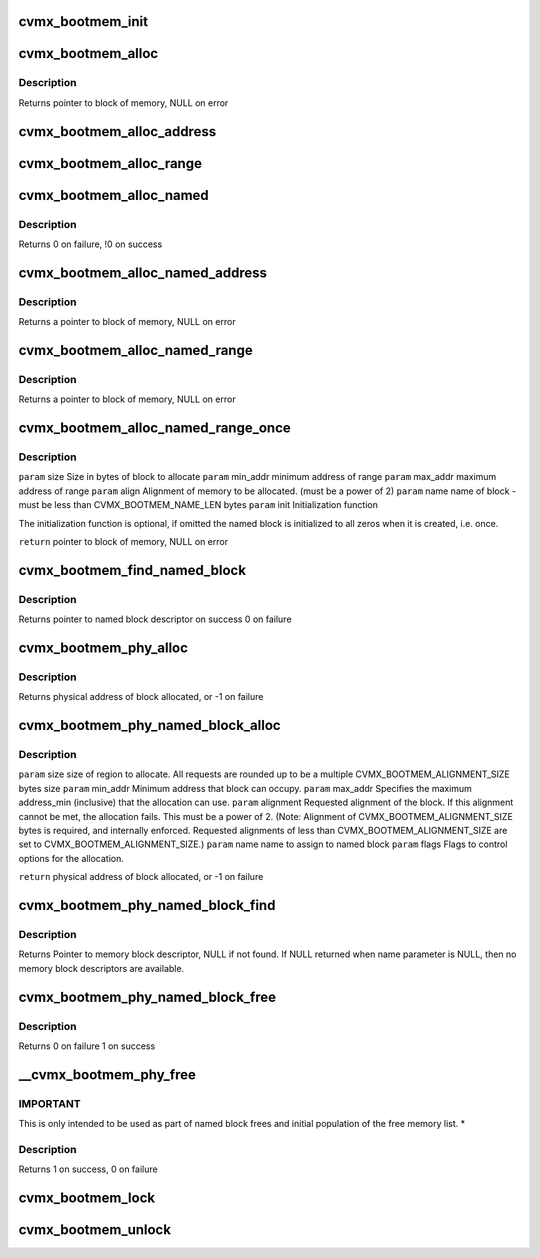 .. -*- coding: utf-8; mode: rst -*-
.. src-file: arch/mips/include/asm/octeon/cvmx-bootmem.h

.. _`cvmx_bootmem_init`:

cvmx_bootmem_init
=================

.. c:function:: int cvmx_bootmem_init(void *mem_desc_ptr)

    normally called inside of \ :c:func:`cvmx_user_app_init`\ 

    :param void \*mem_desc_ptr:
        Address of the free memory list

.. _`cvmx_bootmem_alloc`:

cvmx_bootmem_alloc
==================

.. c:function:: void *cvmx_bootmem_alloc(uint64_t size, uint64_t alignment)

    to the application by the bootloader. This is an allocate-only algorithm, so freeing memory is not possible.

    :param uint64_t size:
        Size in bytes of block to allocate

    :param uint64_t alignment:
        Alignment required - must be power of 2

.. _`cvmx_bootmem_alloc.description`:

Description
-----------

Returns pointer to block of memory, NULL on error

.. _`cvmx_bootmem_alloc_address`:

cvmx_bootmem_alloc_address
==========================

.. c:function:: void *cvmx_bootmem_alloc_address(uint64_t size, uint64_t address, uint64_t alignment)

    passed to the application by the bootloader at a specific address. This is an allocate-only algorithm, so freeing memory is not possible. Allocation will fail if memory cannot be allocated at the specified address.

    :param uint64_t size:
        Size in bytes of block to allocate

    :param uint64_t address:
        Physical address to allocate memory at.  If this memory is not
        available, the allocation fails.

    :param uint64_t alignment:
        Alignment required - must be power of 2
        Returns pointer to block of memory, NULL on error

.. _`cvmx_bootmem_alloc_range`:

cvmx_bootmem_alloc_range
========================

.. c:function:: void *cvmx_bootmem_alloc_range(uint64_t size, uint64_t alignment, uint64_t min_addr, uint64_t max_addr)

    passed to the application by the bootloader within a specified address range. This is an allocate-only algorithm, so freeing memory is not possible. Allocation will fail if memory cannot be allocated in the requested range.

    :param uint64_t size:
        Size in bytes of block to allocate

    :param uint64_t alignment:
        Alignment required - must be power of 2
        Returns pointer to block of memory, NULL on error

    :param uint64_t min_addr:
        defines the minimum address of the range

    :param uint64_t max_addr:
        defines the maximum address of the range

.. _`cvmx_bootmem_alloc_named`:

cvmx_bootmem_alloc_named
========================

.. c:function:: void *cvmx_bootmem_alloc_named(uint64_t size, uint64_t alignment, char *name)

    :param uint64_t size:
        *undescribed*

    :param uint64_t alignment:
        *undescribed*

    :param char \*name:
        name of block to free

.. _`cvmx_bootmem_alloc_named.description`:

Description
-----------

Returns 0 on failure,
!0 on success

.. _`cvmx_bootmem_alloc_named_address`:

cvmx_bootmem_alloc_named_address
================================

.. c:function:: void *cvmx_bootmem_alloc_named_address(uint64_t size, uint64_t address, char *name)

    to the application by the bootloader, and assign it a name in the global named block table.  (part of the cvmx_bootmem_descriptor_t structure) Named blocks can later be freed.

    :param uint64_t size:
        Size in bytes of block to allocate

    :param uint64_t address:
        Physical address to allocate memory at.  If this
        memory is not available, the allocation fails.

    :param char \*name:
        name of block - must be less than CVMX_BOOTMEM_NAME_LEN
        bytes

.. _`cvmx_bootmem_alloc_named_address.description`:

Description
-----------

Returns a pointer to block of memory, NULL on error

.. _`cvmx_bootmem_alloc_named_range`:

cvmx_bootmem_alloc_named_range
==============================

.. c:function:: void *cvmx_bootmem_alloc_named_range(uint64_t size, uint64_t min_addr, uint64_t max_addr, uint64_t align, char *name)

    that was passed to the application by the bootloader, and assign it a name in the global named block table.  (part of the cvmx_bootmem_descriptor_t structure) Named blocks can later be freed.  If request cannot be satisfied within the address range specified, NULL is returned

    :param uint64_t size:
        Size in bytes of block to allocate

    :param uint64_t min_addr:
        minimum address of range

    :param uint64_t max_addr:
        maximum address of range

    :param uint64_t align:
        Alignment of memory to be allocated. (must be a power of 2)

    :param char \*name:
        name of block - must be less than CVMX_BOOTMEM_NAME_LEN bytes

.. _`cvmx_bootmem_alloc_named_range.description`:

Description
-----------

Returns a pointer to block of memory, NULL on error

.. _`cvmx_bootmem_alloc_named_range_once`:

cvmx_bootmem_alloc_named_range_once
===================================

.. c:function:: void *cvmx_bootmem_alloc_named_range_once(uint64_t size, uint64_t min_addr, uint64_t max_addr, uint64_t align, char *name, void (*init)(void *))

    free list that was passed to the application by the bootloader, and assign it a name in the global named block table.  (part of the cvmx_bootmem_descriptor_t structure) Named blocks can later be freed.  If the requested name block is already allocated, return the pointer to block of memory.  If request cannot be satisfied within the address range specified, NULL is returned

    :param uint64_t size:
        *undescribed*

    :param uint64_t min_addr:
        *undescribed*

    :param uint64_t max_addr:
        *undescribed*

    :param uint64_t align:
        *undescribed*

    :param char \*name:
        *undescribed*

    :param void (\*init)(void \*):
        *undescribed*

.. _`cvmx_bootmem_alloc_named_range_once.description`:

Description
-----------

\ ``param``\  size   Size in bytes of block to allocate
\ ``param``\  min_addr  minimum address of range
\ ``param``\  max_addr  maximum address of range
\ ``param``\  align  Alignment of memory to be allocated. (must be a power of 2)
\ ``param``\  name   name of block - must be less than CVMX_BOOTMEM_NAME_LEN bytes
\ ``param``\  init   Initialization function

The initialization function is optional, if omitted the named block
is initialized to all zeros when it is created, i.e. once.

\ ``return``\  pointer to block of memory, NULL on error

.. _`cvmx_bootmem_find_named_block`:

cvmx_bootmem_find_named_block
=============================

.. c:function:: struct cvmx_bootmem_named_block_desc *cvmx_bootmem_find_named_block(char *name)

    :param char \*name:
        name of block to free

.. _`cvmx_bootmem_find_named_block.description`:

Description
-----------

Returns pointer to named block descriptor on success
0 on failure

.. _`cvmx_bootmem_phy_alloc`:

cvmx_bootmem_phy_alloc
======================

.. c:function:: int64_t cvmx_bootmem_phy_alloc(uint64_t req_size, uint64_t address_min, uint64_t address_max, uint64_t alignment, uint32_t flags)

    (optional) requested address and alignment.

    :param uint64_t req_size:
        size of region to allocate.  All requests are rounded up
        to be a multiple CVMX_BOOTMEM_ALIGNMENT_SIZE bytes size

    :param uint64_t address_min:
        Minimum address that block can occupy.

    :param uint64_t address_max:
        Specifies the maximum address_min (inclusive) that
        the allocation can use.

    :param uint64_t alignment:
        Requested alignment of the block.  If this alignment
        cannot be met, the allocation fails.  This must be a
        power of 2.  (Note: Alignment of
        CVMX_BOOTMEM_ALIGNMENT_SIZE bytes is required, and
        internally enforced.  Requested alignments of less than
        CVMX_BOOTMEM_ALIGNMENT_SIZE are set to
        CVMX_BOOTMEM_ALIGNMENT_SIZE.)

    :param uint32_t flags:
        Flags to control options for the allocation.

.. _`cvmx_bootmem_phy_alloc.description`:

Description
-----------

Returns physical address of block allocated, or -1 on failure

.. _`cvmx_bootmem_phy_named_block_alloc`:

cvmx_bootmem_phy_named_block_alloc
==================================

.. c:function:: int64_t cvmx_bootmem_phy_named_block_alloc(uint64_t size, uint64_t min_addr, uint64_t max_addr, uint64_t alignment, char *name, uint32_t flags)

    (optional) requested address and alignment.

    :param uint64_t size:
        *undescribed*

    :param uint64_t min_addr:
        *undescribed*

    :param uint64_t max_addr:
        *undescribed*

    :param uint64_t alignment:
        *undescribed*

    :param char \*name:
        *undescribed*

    :param uint32_t flags:
        *undescribed*

.. _`cvmx_bootmem_phy_named_block_alloc.description`:

Description
-----------

\ ``param``\  size      size of region to allocate.  All requests are rounded
up to be a multiple CVMX_BOOTMEM_ALIGNMENT_SIZE
bytes size
\ ``param``\  min_addr Minimum address that block can occupy.
\ ``param``\  max_addr  Specifies the maximum address_min (inclusive) that
the allocation can use.
\ ``param``\  alignment Requested alignment of the block.  If this
alignment cannot be met, the allocation fails.
This must be a power of 2.  (Note: Alignment of
CVMX_BOOTMEM_ALIGNMENT_SIZE bytes is required, and
internally enforced.  Requested alignments of less
than CVMX_BOOTMEM_ALIGNMENT_SIZE are set to
CVMX_BOOTMEM_ALIGNMENT_SIZE.)
\ ``param``\  name      name to assign to named block
\ ``param``\  flags     Flags to control options for the allocation.

\ ``return``\  physical address of block allocated, or -1 on failure

.. _`cvmx_bootmem_phy_named_block_find`:

cvmx_bootmem_phy_named_block_find
=================================

.. c:function:: struct cvmx_bootmem_named_block_desc *cvmx_bootmem_phy_named_block_find(char *name, uint32_t flags)

    Also used for finding an unused entry in the named block table.

    :param char \*name:
        Name of memory block to find.  If NULL pointer given, then
        finds unused descriptor, if available.

    :param uint32_t flags:
        Flags to control options for the allocation.

.. _`cvmx_bootmem_phy_named_block_find.description`:

Description
-----------

Returns Pointer to memory block descriptor, NULL if not found.
If NULL returned when name parameter is NULL, then no memory
block descriptors are available.

.. _`cvmx_bootmem_phy_named_block_free`:

cvmx_bootmem_phy_named_block_free
=================================

.. c:function:: int cvmx_bootmem_phy_named_block_free(char *name, uint32_t flags)

    :param char \*name:
        name of block to free

    :param uint32_t flags:
        flags for passing options

.. _`cvmx_bootmem_phy_named_block_free.description`:

Description
-----------

Returns 0 on failure
1 on success

.. _`__cvmx_bootmem_phy_free`:

\__cvmx_bootmem_phy_free
========================

.. c:function:: int __cvmx_bootmem_phy_free(uint64_t phy_addr, uint64_t size, uint32_t flags)

    be used with care, as the size provided must match the size of the block that was allocated, or the list will become corrupted.

    :param uint64_t phy_addr:
        physical address of block

    :param uint64_t size:
        size of block in bytes.

    :param uint32_t flags:
        flags for passing options

.. _`__cvmx_bootmem_phy_free.important`:

IMPORTANT
---------

This is only intended to be used as part of named block
frees and initial population of the free memory list.
\*

.. _`__cvmx_bootmem_phy_free.description`:

Description
-----------

Returns 1 on success,
0 on failure

.. _`cvmx_bootmem_lock`:

cvmx_bootmem_lock
=================

.. c:function:: void cvmx_bootmem_lock( void)

    where multiple allocations must be made without being interrupted. This should be used with the CVMX_BOOTMEM_FLAG_NO_LOCKING flag.

    :param  void:
        no arguments

.. _`cvmx_bootmem_unlock`:

cvmx_bootmem_unlock
===================

.. c:function:: void cvmx_bootmem_unlock( void)

    where multiple allocations must be made without being interrupted. This should be used with the CVMX_BOOTMEM_FLAG_NO_LOCKING flag.

    :param  void:
        no arguments

.. This file was automatic generated / don't edit.

